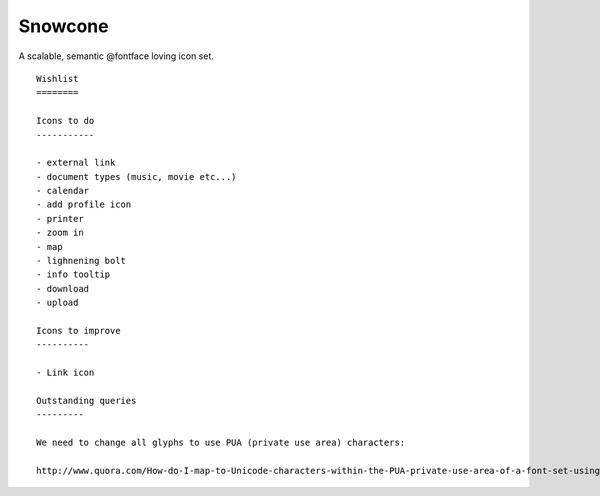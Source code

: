 Snowcone  
========

A scalable, semantic @fontface loving icon set.

::   

	Wishlist
	========

	Icons to do
	-----------

	- external link
	- document types (music, movie etc...)
	- calendar
	- add profile icon
	- printer
	- zoom in
	- map
	- lighnening bolt
	- info tooltip
	- download
	- upload 

	Icons to improve
	----------

	- Link icon 

	Outstanding queries
	---------

	We need to change all glyphs to use PUA (private use area) characters:

	http://www.quora.com/How-do-I-map-to-Unicode-characters-within-the-PUA-private-use-area-of-a-font-set-using-the-glyphs-app      
